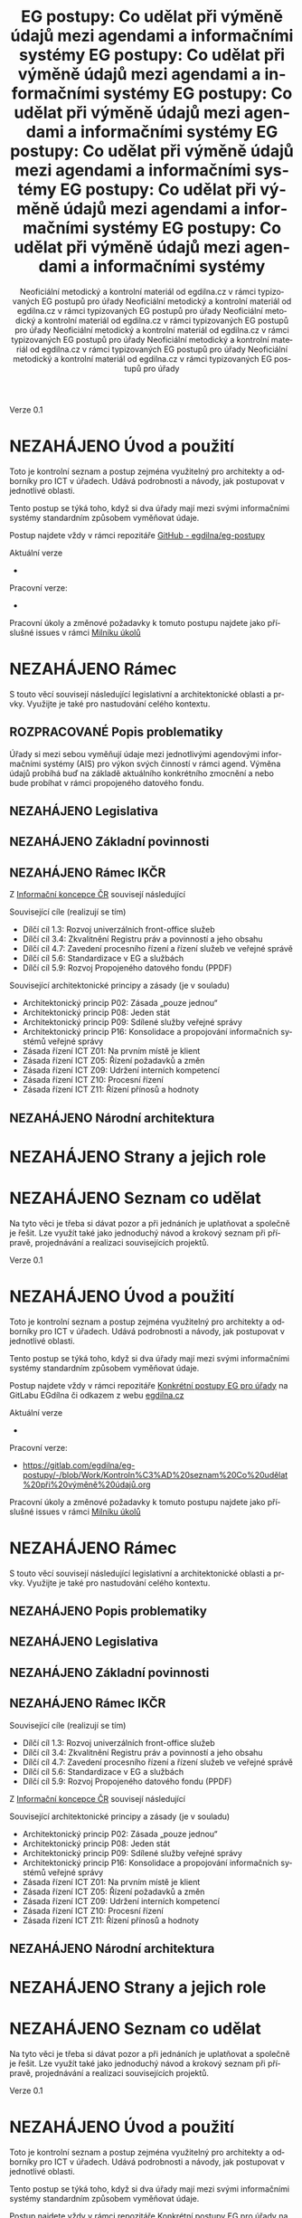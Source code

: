 #+TITLE: EG postupy: Co udělat při výměně údajů mezi agendami a informačními systémy
#+AUTHOR: Neoficiální metodický a kontrolní materiál od egdilna.cz v rámci typizovaných EG postupů pro úřady
#+LANGUAGE: cs
#+OPTIONS: H:4 toc:nil prop:1  
#+TODO: NEZAHÁJENO(n) ZADÁNO(z) ROZPRACOVANÉ(r) DODĚLAT(d) POKOREKTUŘE UPRAVOVÁNO(u) | KEKOREKTUŘE(k) HOTOVO(h) FINÁLNÍ(f) AKTUALIZOVÁNO(a@)
Verze 0.1

* NEZAHÁJENO Úvod a použití
Toto je kontrolní seznam a postup zejména využitelný pro architekty a odborníky pro ICT v úřadech. Udává podrobnosti a návody, jak postupovat v jednotlivé oblasti.

Tento postup se týká toho, když si dva úřady mají mezi svými informačními systémy standardním způsobem vyměňovat údaje.

Postup najdete vždy v rámci repozitáře [[https://github.com/egdilna/eg-postupy][GitHub - egdilna/eg-postupy]]

Aktuální verze

- 

Pracovní verze:

- 

Pracovní úkoly a změnové požadavky k tomuto postupu najdete jako příslušné  issues v rámci [[https://gitlab.com/egdilna/eg-postupy/-/milestones/1][Milníku úkolů]]

* NEZAHÁJENO Rámec
S touto věcí souvisejí následující legislativní a architektonické oblasti a prvky. Využijte je také pro nastudování celého kontextu.
** ROZPRACOVANÉ Popis problematiky
Úřady si mezi sebou vyměňují údaje mezi jednotlivými agendovými informačními systémy (AIS) pro výkon svých činností v rámci agend. Výměna údajů probíhá buď na základě aktuálního konkrétního zmocnění a nebo bude probíhat v rámci propojeného datového fondu.
** NEZAHÁJENO Legislativa
** NEZAHÁJENO Základní povinnosti
** NEZAHÁJENO Rámec IKČR
Z [[https://archi.gov.cz/ikcr][Informační koncepce ČR]] 
souvisejí následující

Související cíle (realizují se tím)

- Dílčí cíl 1.3: Rozvoj univerzálních front-office služeb
- Dílčí cíl 3.4: Zkvalitnění Registru práv a povinností a jeho obsahu
- Dílčí cíl 4.7: Zavedení procesního řízení a řízení služeb ve veřejné správě
- Dílčí cíl 5.6: Standardizace v EG a službách
- Dílčí cíl 5.9: Rozvoj Propojeného datového fondu (PPDF)

Související architektonické principy a zásady  (je v souladu)

- Architektonický princip P02: Zásada „pouze jednou“
- Architektonický princip P08: Jeden stát
- Architektonický princip P09: Sdílené služby veřejné správy
- Architektonický princip P16: Konsolidace a propojování informačních systémů veřejné správy
- Zásada řízení ICT Z01: Na prvním místě je klient
- Zásada řízení ICT Z05: Řízení požadavků a změn
- Zásada řízení ICT Z09: Udržení interních kompetencí
- Zásada řízení ICT Z10: Procesní řízení
- Zásada řízení ICT Z11: Řízení přínosů a hodnoty

** NEZAHÁJENO Národní architektura
* NEZAHÁJENO Strany a jejich role
* NEZAHÁJENO Seznam co udělat
Na tyto věci je třeba si dávat pozor a při jednáních je uplatňovat a společně je řešit. Lze využít také jako jednoduchý návod a krokový seznam při přípravě, projednávání a realizaci souvisejících projektů.
    #+TITLE: EG postupy: Co udělat při výměně údajů mezi agendami a informačními systémy
#+AUTHOR: Neoficiální metodický a kontrolní materiál od egdilna.cz v rámci typizovaných EG postupů pro úřady
#+LANGUAGE: cs
#+OPTIONS: H:4 toc:nil prop:1  
#+TODO: NEZAHÁJENO(n) ZADÁNO(z) ROZPRACOVANÉ(r) DODĚLAT(d) POKOREKTUŘE UPRAVOVÁNO(u) | KEKOREKTUŘE(k) HOTOVO(h) FINÁLNÍ(f) AKTUALIZOVÁNO(a@)
Verze 0.1

* NEZAHÁJENO Úvod a použití
Toto je kontrolní seznam a postup zejména využitelný pro architekty a odborníky pro ICT v úřadech. Udává podrobnosti a návody, jak postupovat v jednotlivé oblasti.

Tento postup se týká toho, když si dva úřady mají mezi svými informačními systémy standardním způsobem vyměňovat údaje.

Postup najdete vždy v rámci repozitáře [[https://gitlab.com/egdilna/eg-postupy][Konkrétní postupy EG pro úřady]] na GitLabu EGdílna či odkazem z webu [[http://www.egdilna.cz][egdilna.cz]]

Aktuální verze

- 

Pracovní verze:

- [[https://gitlab.com/egdilna/eg-postupy/-/blob/Work/Kontroln%C3%AD%20seznam%20Co%20udělat%20při%20výměně%20údajů.org][https://gitlab.com/egdilna/eg-postupy/-/blob/Work/Kontroln%C3%AD%20seznam%20Co%20udělat%20při%20výměně%20údajů.org]]

Pracovní úkoly a změnové požadavky k tomuto postupu najdete jako příslušné  issues v rámci [[https://gitlab.com/egdilna/eg-postupy/-/milestones/1][Milníku úkolů]]

* NEZAHÁJENO Rámec
S touto věcí souvisejí následující legislativní a architektonické oblasti a prvky. Využijte je také pro nastudování celého kontextu.
** NEZAHÁJENO Popis problematiky
** NEZAHÁJENO Legislativa
** NEZAHÁJENO Základní povinnosti
** NEZAHÁJENO Rámec IKČR
Související cíle (realizují se tím)

- Dílčí cíl 1.3: Rozvoj univerzálních front-office služeb
- Dílčí cíl 3.4: Zkvalitnění Registru práv a povinností a jeho obsahu
- Dílčí cíl 4.7: Zavedení procesního řízení a řízení služeb ve veřejné správě
- Dílčí cíl 5.6: Standardizace v EG a službách
- Dílčí cíl 5.9: Rozvoj Propojeného datového fondu (PPDF)

Z [[https://archi.gov.cz/ikcr][Informační koncepce ČR]] souvisejí následující

Související architektonické principy a zásady  (je v souladu)

- Architektonický princip P02: Zásada „pouze jednou“
- Architektonický princip P08: Jeden stát
- Architektonický princip P09: Sdílené služby veřejné správy
- Architektonický princip P16: Konsolidace a propojování informačních systémů veřejné správy
- Zásada řízení ICT Z01: Na prvním místě je klient
- Zásada řízení ICT Z05: Řízení požadavků a změn
- Zásada řízení ICT Z09: Udržení interních kompetencí
- Zásada řízení ICT Z10: Procesní řízení
- Zásada řízení ICT Z11: Řízení přínosů a hodnoty

** NEZAHÁJENO Národní architektura
* NEZAHÁJENO Strany a jejich role
* NEZAHÁJENO Seznam co udělat
Na tyto věci je třeba si dávat pozor a při jednáních je uplatňovat a společně je řešit. Lze využít také jako jednoduchý návod a krokový seznam při přípravě, projednávání a realizaci souvisejících projektů.
    #+TITLE: EG postupy: Co udělat při výměně údajů mezi agendami a informačními systémy
#+AUTHOR: Neoficiální metodický a kontrolní materiál od egdilna.cz v rámci typizovaných EG postupů pro úřady
#+LANGUAGE: cs
#+OPTIONS: H:4 toc:nil prop:1  
#+TODO: NEZAHÁJENO(n) ZADÁNO(z) ROZPRACOVANÉ(r) DODĚLAT(d) POKOREKTUŘE UPRAVOVÁNO(u) | KEKOREKTUŘE(k) HOTOVO(h) FINÁLNÍ(f) AKTUALIZOVÁNO(a@)
Verze 0.1

* NEZAHÁJENO Úvod a použití
Toto je kontrolní seznam a postup zejména využitelný pro architekty a odborníky pro ICT v úřadech. Udává podrobnosti a návody, jak postupovat v jednotlivé oblasti.

Tento postup se týká toho, když si dva úřady mají mezi svými informačními systémy standardním způsobem vyměňovat údaje.

Postup najdete vždy v rámci repozitáře [[https://gitlab.com/egdilna/eg-postupy][Konkrétní postupy EG pro úřady]] na GitLabu EGdílna či odkazem z webu [[http://www.egdilna.cz][egdilna.cz]]

Aktuální verze

- 

Pracovní verze:

- https://gitlab.com/egdilna/eg-postupy/-/blob/Work/Kontroln%C3%AD%20seznam%20Co%20udělat%20při%20výměně%20údajů.org

Pracovní úkoly a změnové požadavky k tomuto postupu najdete jako příslušné  issues v rámci [[https://gitlab.com/egdilna/eg-postupy/-/milestones/1][Milníku úkolů]]

* NEZAHÁJENO Rámec
S touto věcí souvisejí následující legislativní a architektonické oblasti a prvky. Využijte je také pro nastudování celého kontextu.
** NEZAHÁJENO Popis problematiky
** NEZAHÁJENO Legislativa
** NEZAHÁJENO Základní povinnosti
** NEZAHÁJENO Rámec IKČR

Z [[https://archi.gov.cz/ikcr][Informační koncepce ČR]] 
souvisejí následující

-----

Související cíle (realizují se tím)

- Dílčí cíl 1.3: Rozvoj univerzálních front-office služeb
- Dílčí cíl 3.4: Zkvalitnění Registru práv a povinností a jeho obsahu
- Dílčí cíl 4.7: Zavedení procesního řízení a řízení služeb ve veřejné správě
- Dílčí cíl 5.6: Standardizace v EG a službách
- Dílčí cíl 5.9: Rozvoj Propojeného datového fondu (PPDF)

-----

Související architektonické principy a zásady  (je v souladu)

- Architektonický princip P02: Zásada „pouze jednou“
- Architektonický princip P08: Jeden stát
- Architektonický princip P09: Sdílené služby veřejné správy
- Architektonický princip P16: Konsolidace a propojování informačních systémů veřejné správy
- Zásada řízení ICT Z01: Na prvním místě je klient
- Zásada řízení ICT Z05: Řízení požadavků a změn
- Zásada řízení ICT Z09: Udržení interních kompetencí
- Zásada řízení ICT Z10: Procesní řízení
- Zásada řízení ICT Z11: Řízení přínosů a hodnoty

** NEZAHÁJENO Národní architektura
* NEZAHÁJENO Strany a jejich role
* NEZAHÁJENO Seznam co udělat
Na tyto věci je třeba si dávat pozor a při jednáních je uplatňovat a společně je řešit. Lze využít také jako jednoduchý návod a krokový seznam při přípravě, projednávání a realizaci souvisejících projektů.
    #+TITLE: EG postupy: Co udělat při výměně údajů mezi agendami a informačními systémy
#+AUTHOR: Neoficiální metodický a kontrolní materiál od egdilna.cz v rámci typizovaných EG postupů pro úřady
#+LANGUAGE: cs
#+OPTIONS: H:4 toc:nil prop:1  
#+TODO: NEZAHÁJENO(n) ZADÁNO(z) ROZPRACOVANÉ(r) DODĚLAT(d) POKOREKTUŘE UPRAVOVÁNO(u) | KEKOREKTUŘE(k) HOTOVO(h) FINÁLNÍ(f) AKTUALIZOVÁNO(a@)
Verze 0.1

* NEZAHÁJENO Úvod a použití
Toto je kontrolní seznam a postup zejména využitelný pro architekty a odborníky pro ICT v úřadech. Udává podrobnosti a návody, jak postupovat v jednotlivé oblasti.

Tento postup se týká toho, když si dva úřady mají mezi svými informačními systémy standardním způsobem vyměňovat údaje.

Postup najdete vždy v rámci repozitáře [[https://gitlab.com/egdilna/eg-postupy][Konkrétní postupy EG pro úřady]] na GitLabu EGdílna či odkazem z webu [[http://www.egdilna.cz][egdilna.cz]]

Aktuální verze

- 

Pracovní verze:

- [[https://gitlab.com/egdilna/eg-postupy/-/blob/Work/Kontroln%C3%AD%20seznam%20Co%20udělat%20při%20výměně%20údajů.org][https://gitlab.com/egdilna/eg-postupy/-/blob/Work/Kontroln%C3%AD%20seznam%20Co%20udělat%20při%20výměně%20údajů.org]]

Pracovní úkoly a změnové požadavky k tomuto postupu najdete jako příslušné  issues v rámci [[https://gitlab.com/egdilna/eg-postupy/-/milestones/1][Milníku úkolů]]

* NEZAHÁJENO Rámec
S touto věcí souvisejí následující legislativní a architektonické oblasti a prvky. Využijte je také pro nastudování celého kontextu.
** NEZAHÁJENO Popis problematiky
** NEZAHÁJENO Legislativa
** NEZAHÁJENO Základní povinnosti
** NEZAHÁJENO Rámec IKČR
Související cíle (realizují se tím)

- Dílčí cíl 1.3: Rozvoj univerzálních front-office služeb
- Dílčí cíl 3.4: Zkvalitnění Registru práv a povinností a jeho obsahu
- Dílčí cíl 4.7: Zavedení procesního řízení a řízení služeb ve veřejné správě
- Dílčí cíl 5.6: Standardizace v EG a službách
- Dílčí cíl 5.9: Rozvoj Propojeného datového fondu (PPDF)

Z [[https://archi.gov.cz/ikcr][Informační koncepce ČR]] souvisejí následující

Související architektonické principy a zásady  (je v souladu)

- Architektonický princip P02: Zásada „pouze jednou“
- Architektonický princip P08: Jeden stát
- Architektonický princip P09: Sdílené služby veřejné správy
- Architektonický princip P16: Konsolidace a propojování informačních systémů veřejné správy
- Zásada řízení ICT Z01: Na prvním místě je klient
- Zásada řízení ICT Z05: Řízení požadavků a změn
- Zásada řízení ICT Z09: Udržení interních kompetencí
- Zásada řízení ICT Z10: Procesní řízení
- Zásada řízení ICT Z11: Řízení přínosů a hodnoty

** NEZAHÁJENO Národní architektura
* NEZAHÁJENO Strany a jejich role
* NEZAHÁJENO Seznam co udělat
Na tyto věci je třeba si dávat pozor a při jednáních je uplatňovat a společně je řešit. Lze využít také jako jednoduchý návod a krokový seznam při přípravě, projednávání a realizaci souvisejících projektů.
    #+TITLE: EG postupy: Co udělat při výměně údajů mezi agendami a informačními systémy
#+AUTHOR: Neoficiální metodický a kontrolní materiál od egdilna.cz v rámci typizovaných EG postupů pro úřady
#+LANGUAGE: cs
#+OPTIONS: H:4 toc:nil prop:1  
#+TODO: NEZAHÁJENO(n) ZADÁNO(z) ROZPRACOVANÉ(r) DODĚLAT(d) POKOREKTUŘE UPRAVOVÁNO(u) | KEKOREKTUŘE(k) HOTOVO(h) FINÁLNÍ(f) AKTUALIZOVÁNO(a@)
Verze 0.1

* NEZAHÁJENO Úvod a použití
Toto je kontrolní seznam a postup zejména využitelný pro architekty a odborníky pro ICT v úřadech. Udává podrobnosti a návody, jak postupovat v jednotlivé oblasti.

Tento postup se týká toho, když si dva úřady mají mezi svými informačními systémy standardním způsobem vyměňovat údaje.

Postup najdete vždy v rámci repozitáře [[https://gitlab.com/egdilna/eg-postupy][Konkrétní postupy EG pro úřady]] na GitLabu EGdílna či odkazem z webu [[http://www.egdilna.cz][egdilna.cz]]

Aktuální verze

- 

Pracovní verze:

- https://gitlab.com/egdilna/eg-postupy/-/blob/Work/Kontroln%C3%AD%20seznam%20Co%20udělat%20při%20výměně%20údajů.org

Pracovní úkoly a změnové požadavky k tomuto postupu najdete jako příslušné  issues v rámci [[https://gitlab.com/egdilna/eg-postupy/-/milestones/1][Milníku úkolů]]

* NEZAHÁJENO Rámec
S touto věcí souvisejí následující legislativní a architektonické oblasti a prvky. Využijte je také pro nastudování celého kontextu.
** NEZAHÁJENO Popis problematiky
** NEZAHÁJENO Legislativa
** NEZAHÁJENO Základní povinnosti
** NEZAHÁJENO Rámec IKČR
Z [[https://archi.gov.cz/ikcr][Informační koncepce ČR]] 
souvisejí následující

Související cíle (realizují se tím)

- Dílčí cíl 1.3: Rozvoj univerzálních front-office služeb
- Dílčí cíl 3.4: Zkvalitnění Registru práv a povinností a jeho obsahu
- Dílčí cíl 4.7: Zavedení procesního řízení a řízení služeb ve veřejné správě
- Dílčí cíl 5.6: Standardizace v EG a službách
- Dílčí cíl 5.9: Rozvoj Propojeného datového fondu (PPDF)

Související architektonické principy a zásady  (je v souladu)

- Architektonický princip P02: Zásada „pouze jednou“
- Architektonický princip P08: Jeden stát
- Architektonický princip P09: Sdílené služby veřejné správy
- Architektonický princip P16: Konsolidace a propojování informačních systémů veřejné správy
- Zásada řízení ICT Z01: Na prvním místě je klient
- Zásada řízení ICT Z05: Řízení požadavků a změn
- Zásada řízení ICT Z09: Udržení interních kompetencí
- Zásada řízení ICT Z10: Procesní řízení
- Zásada řízení ICT Z11: Řízení přínosů a hodnoty

** NEZAHÁJENO Národní architektura
* NEZAHÁJENO Strany a jejich role
* NEZAHÁJENO Seznam co udělat
Na tyto věci je třeba si dávat pozor a při jednáních je uplatňovat a společně je řešit. Lze využít také jako jednoduchý návod a krokový seznam při přípravě, projednávání a realizaci souvisejících projektů.
    #+TITLE: EG postupy: Co udělat při výměně údajů mezi agendami a informačními systémy
#+AUTHOR: Neoficiální metodický a kontrolní materiál od egdilna.cz v rámci typizovaných EG postupů pro úřady
#+LANGUAGE: cs
#+OPTIONS: H:4 toc:nil prop:1  
#+TODO: NEZAHÁJENO(n) ZADÁNO(z) ROZPRACOVANÉ(r) DODĚLAT(d) POKOREKTUŘE UPRAVOVÁNO(u) | KEKOREKTUŘE(k) HOTOVO(h) FINÁLNÍ(f) AKTUALIZOVÁNO(a@)
Verze 0.1

* NEZAHÁJENO Úvod a použití
Toto je kontrolní seznam a postup zejména využitelný pro architekty a odborníky pro ICT v úřadech. Udává podrobnosti a návody, jak postupovat v jednotlivé oblasti.

Tento postup se týká toho, když si dva úřady mají mezi svými informačními systémy standardním způsobem vyměňovat údaje.

Postup najdete vždy v rámci repozitáře [[https://gitlab.com/egdilna/eg-postupy][Konkrétní postupy EG pro úřady]] na GitLabu EGdílna či odkazem z webu [[http://www.egdilna.cz][egdilna.cz]]

Aktuální verze

- 

Pracovní verze:

- [[https://gitlab.com/egdilna/eg-postupy/-/blob/Work/Kontroln%C3%AD%20seznam%20Co%20udělat%20při%20výměně%20údajů.org][https://gitlab.com/egdilna/eg-postupy/-/blob/Work/Kontroln%C3%AD%20seznam%20Co%20udělat%20při%20výměně%20údajů.org]]

Pracovní úkoly a změnové požadavky k tomuto postupu najdete jako příslušné  issues v rámci [[https://gitlab.com/egdilna/eg-postupy/-/milestones/1][Milníku úkolů]]

* NEZAHÁJENO Rámec
S touto věcí souvisejí následující legislativní a architektonické oblasti a prvky. Využijte je také pro nastudování celého kontextu.
** NEZAHÁJENO Popis problematiky
** NEZAHÁJENO Legislativa
** NEZAHÁJENO Základní povinnosti
** NEZAHÁJENO Rámec IKČR
Související cíle (realizují se tím)

- Dílčí cíl 1.3: Rozvoj univerzálních front-office služeb
- Dílčí cíl 3.4: Zkvalitnění Registru práv a povinností a jeho obsahu
- Dílčí cíl 4.7: Zavedení procesního řízení a řízení služeb ve veřejné správě
- Dílčí cíl 5.6: Standardizace v EG a službách
- Dílčí cíl 5.9: Rozvoj Propojeného datového fondu (PPDF)

Z [[https://archi.gov.cz/ikcr][Informační koncepce ČR]] souvisejí následující

Související architektonické principy a zásady  (je v souladu)

- Architektonický princip P02: Zásada „pouze jednou“
- Architektonický princip P08: Jeden stát
- Architektonický princip P09: Sdílené služby veřejné správy
- Architektonický princip P16: Konsolidace a propojování informačních systémů veřejné správy
- Zásada řízení ICT Z01: Na prvním místě je klient
- Zásada řízení ICT Z05: Řízení požadavků a změn
- Zásada řízení ICT Z09: Udržení interních kompetencí
- Zásada řízení ICT Z10: Procesní řízení
- Zásada řízení ICT Z11: Řízení přínosů a hodnoty

** NEZAHÁJENO Národní architektura
* NEZAHÁJENO Strany a jejich role
* NEZAHÁJENO Seznam co udělat
Na tyto věci je třeba si dávat pozor a při jednáních je uplatňovat a společně je řešit. Lze využít také jako jednoduchý návod a krokový seznam při přípravě, projednávání a realizaci souvisejících projektů.
